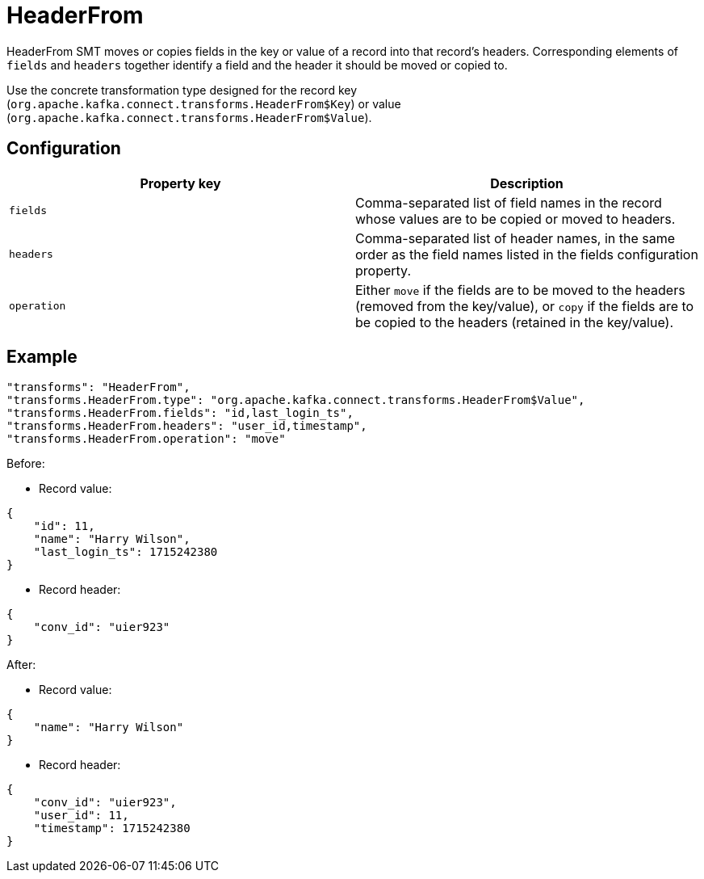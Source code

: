 = HeaderFrom
:description: How to set HeaderFrom Single Message Transform for a connector to move or copy fields in the key or value of a record into that record's headers.
:page-cloud: true

HeaderFrom SMT moves or copies fields in the key or value of a record into that record's headers. Corresponding elements of `fields` and `headers` together identify a field and the header it should be moved or copied to.

Use the concrete transformation type designed for the record key (`org.apache.kafka.connect.transforms.HeaderFrom$Key`) or value (`org.apache.kafka.connect.transforms.HeaderFrom$Value`).

== Configuration

|=== 
| Property key | Description

| `fields`
| Comma-separated list of field names in the record whose values are to be copied or moved to headers.

| `headers`
| Comma-separated list of header names, in the same order as the field names listed in the fields configuration property.

| `operation`
| Either `move` if the fields are to be moved to the headers (removed from the key/value), or `copy` if the fields are to be copied to the headers (retained in the key/value).
|===

== Example

----
"transforms": "HeaderFrom",
"transforms.HeaderFrom.type": "org.apache.kafka.connect.transforms.HeaderFrom$Value",
"transforms.HeaderFrom.fields": "id,last_login_ts",
"transforms.HeaderFrom.headers": "user_id,timestamp",
"transforms.HeaderFrom.operation": "move"
----

Before:

* Record value:
[source,json]
----
{
    "id": 11,
    "name": "Harry Wilson",
    "last_login_ts": 1715242380
}
----

* Record header:
[source,json]
----
{
    "conv_id": "uier923"
}
----

After:

* Record value:
[source,json]
----
{
    "name": "Harry Wilson"
}
----

* Record header:
[source,json]
----
{
    "conv_id": "uier923",
    "user_id": 11,
    "timestamp": 1715242380
}
----